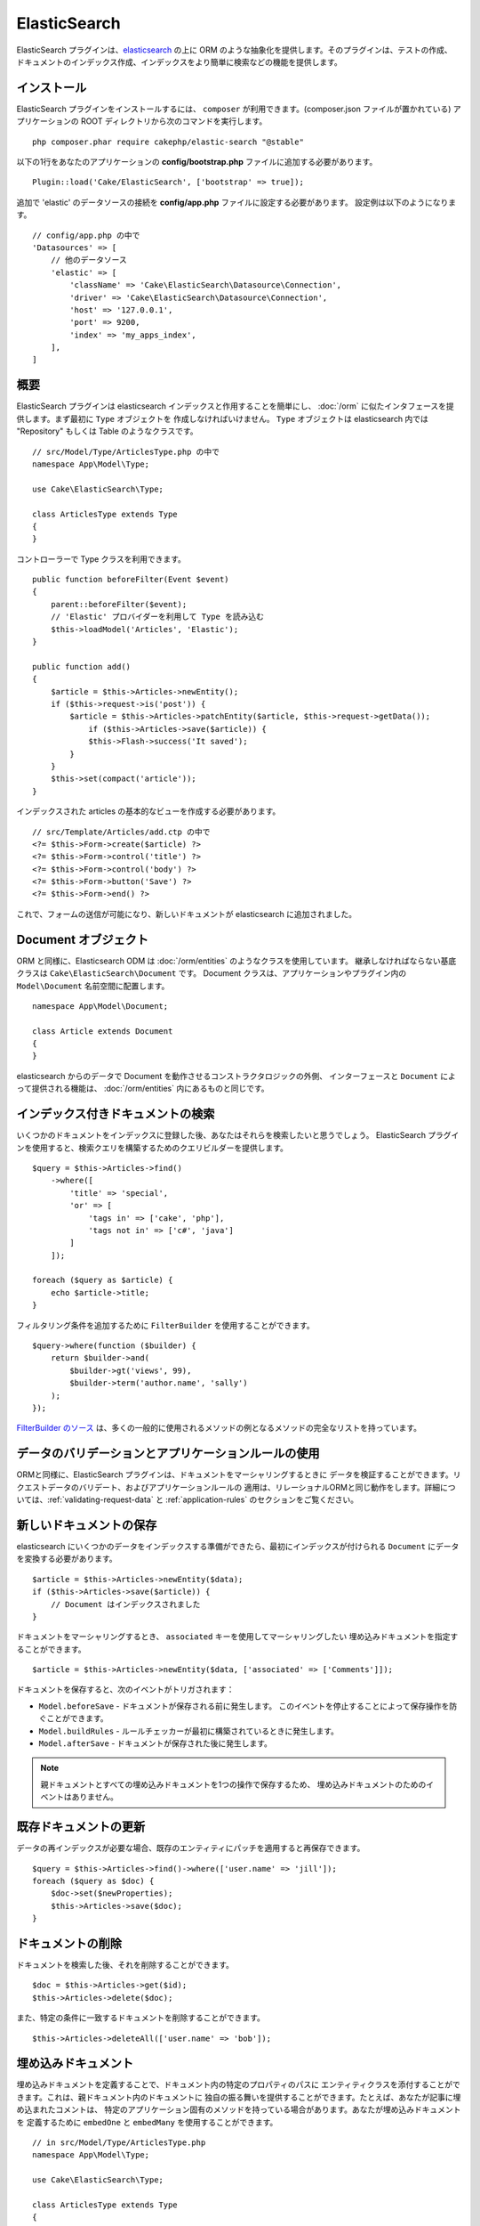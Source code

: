 ElasticSearch
#############

ElasticSearch プラグインは、`elasticsearch <https://www.elastic.co/products/elasticsearch>`_
の上に ORM のような抽象化を提供します。そのプラグインは、テストの作成、
ドキュメントのインデックス作成、インデックスをより簡単に検索などの機能を提供します。

インストール
============

ElasticSearch プラグインをインストールするには、 ``composer`` が利用できます。(composer.json
ファイルが置かれている) アプリケーションの ROOT ディレクトリから次のコマンドを実行します。 ::

    php composer.phar require cakephp/elastic-search "@stable"

以下の1行をあなたのアプリケーションの **config/bootstrap.php** ファイルに追加する必要があります。 ::

    Plugin::load('Cake/ElasticSearch', ['bootstrap' => true]);

追加で 'elastic' のデータソースの接続を **config/app.php** ファイルに設定する必要があります。
設定例は以下のようになります。 ::

    // config/app.php の中で
    'Datasources' => [
        // 他のデータソース
        'elastic' => [
            'className' => 'Cake\ElasticSearch\Datasource\Connection',
            'driver' => 'Cake\ElasticSearch\Datasource\Connection',
            'host' => '127.0.0.1',
            'port' => 9200,
            'index' => 'my_apps_index',
        ],
    ]

概要
====

ElasticSearch プラグインは elasticsearch インデックスと作用することを簡単にし、
:doc:`/orm` に似たインタフェースを提供します。まず最初に ``Type`` オブジェクトを
作成しなければいけません。 ``Type`` オブジェクトは elasticsearch 内では "Repository"
もしくは Table のようなクラスです。 ::

    // src/Model/Type/ArticlesType.php の中で
    namespace App\Model\Type;

    use Cake\ElasticSearch\Type;

    class ArticlesType extends Type
    {
    }

コントローラーで Type クラスを利用できます。 ::

    public function beforeFilter(Event $event)
    {
        parent::beforeFilter($event);
        // 'Elastic' プロバイダーを利用して Type を読み込む
        $this->loadModel('Articles', 'Elastic');
    }

    public function add()
    {
        $article = $this->Articles->newEntity();
        if ($this->request->is('post')) {
            $article = $this->Articles->patchEntity($article, $this->request->getData());
                if ($this->Articles->save($article)) {
                $this->Flash->success('It saved');
            }
        }
        $this->set(compact('article'));
    }

インデックスされた articles の基本的なビューを作成する必要があります。 ::

    // src/Template/Articles/add.ctp の中で
    <?= $this->Form->create($article) ?>
    <?= $this->Form->control('title') ?>
    <?= $this->Form->control('body') ?>
    <?= $this->Form->button('Save') ?>
    <?= $this->Form->end() ?>

これで、フォームの送信が可能になり、新しいドキュメントが elasticsearch に追加されました。

Document オブジェクト
=====================

ORM と同様に、Elasticsearch ODM は :doc:`/orm/entities` のようなクラスを使用しています。
継承しなければならない基底クラスは ``Cake\ElasticSearch\Document`` です。
Document クラスは、アプリケーションやプラグイン内の ``Model\Document`` 名前空間に配置します。 ::

    namespace App\Model\Document;

    class Article extends Document
    {
    }

elasticsearch からのデータで Document を動作させるコンストラクタロジックの外側、
インターフェースと ``Document`` によって提供される機能は、 :doc:`/orm/entities`
内にあるものと同じです。

インデックス付きドキュメントの検索
==================================

いくつかのドキュメントをインデックスに登録した後、あなたはそれらを検索したいと思うでしょう。
ElasticSearch プラグインを使用すると、検索クエリを構築するためのクエリビルダーを提供します。 ::

    $query = $this->Articles->find()
        ->where([
            'title' => 'special',
            'or' => [
                'tags in' => ['cake', 'php'],
                'tags not in' => ['c#', 'java']
            ]
        ]);

    foreach ($query as $article) {
        echo $article->title;
    }

フィルタリング条件を追加するために ``FilterBuilder`` を使用することができます。 ::

    $query->where(function ($builder) {
        return $builder->and(
            $builder->gt('views', 99),
            $builder->term('author.name', 'sally')
        );
    });

`FilterBuilder のソース
<https://github.com/cakephp/elastic-search/blob/master/src/FilterBuilder.php>`_
は、多くの一般的に使用されるメソッドの例となるメソッドの完全なリストを持っています。

データのバリデーションとアプリケーションルールの使用
====================================================

ORMと同様に、ElasticSearch プラグインは、ドキュメントをマーシャリングするときに
データを検証することができます。リクエストデータのバリデート、およびアプリケーションルールの
適用は、リレーショナルORMと同じ動作をします。詳細については、:ref:`validating-request-data` と
:ref:`application-rules` のセクションをご覧ください。

.. ネストされたバリデータに関する情報を必要としています。

新しいドキュメントの保存
========================

elasticsearch にいくつかのデータをインデックスする準備ができたら、最初にインデックスが付けられる
``Document`` にデータを変換する必要があります。 ::

    $article = $this->Articles->newEntity($data);
    if ($this->Articles->save($article)) {
        // Document はインデックスされました
    }

ドキュメントをマーシャリングするとき、 ``associated`` キーを使用してマーシャリングしたい
埋め込みドキュメントを指定することができます。 ::

    $article = $this->Articles->newEntity($data, ['associated' => ['Comments']]);

ドキュメントを保存すると、次のイベントがトリガされます：

* ``Model.beforeSave`` - ドキュメントが保存される前に発生します。
  このイベントを停止することによって保存操作を防ぐことができます。
* ``Model.buildRules`` - ルールチェッカーが最初に構築されているときに発生します。
* ``Model.afterSave`` - ドキュメントが保存された後に発生します。

.. note::
    親ドキュメントとすべての埋め込みドキュメントを1つの操作で保存するため、
    埋め込みドキュメントのためのイベントはありません。


既存ドキュメントの更新
======================

データの再インデックスが必要な場合、既存のエンティティにパッチを適用すると再保存できます。 ::

    $query = $this->Articles->find()->where(['user.name' => 'jill']);
    foreach ($query as $doc) {
        $doc->set($newProperties);
        $this->Articles->save($doc);
    }

ドキュメントの削除
==================

ドキュメントを検索した後、それを削除することができます。 ::

    $doc = $this->Articles->get($id);
    $this->Articles->delete($doc);

また、特定の条件に一致するドキュメントを削除することができます。 ::

    $this->Articles->deleteAll(['user.name' => 'bob']);

埋め込みドキュメント
====================

埋め込みドキュメントを定義することで、ドキュメント内の特定のプロパティのパスに
エンティティクラスを添付することができます。これは、親ドキュメント内のドキュメントに
独自の振る舞いを提供することができます。たとえば、あなたが記事に埋め込まれたコメントは、
特定のアプリケーション固有のメソッドを持っている場合があります。あなたが埋め込みドキュメントを
定義するために ``embedOne`` と ``embedMany`` を使用することができます。 ::

    // in src/Model/Type/ArticlesType.php
    namespace App\Model\Type;

    use Cake\ElasticSearch\Type;

    class ArticlesType extends Type
    {
        public function initialize()
        {
            $this->embedOne('User');
            $this->embedMany('Comments', [
                'entityClass' => 'MyComment'
            ]);
        }
    }

上記の ``Article`` ドキュメント上の2つの埋め込みドキュメントを作成します。
``User`` 埋め込みは ``App\Model\Document\User`` のインスタンスに ``user`` プロパティを変換します。
プロパティ名と一致していないクラス名を使用する埋め込みコメントを得るためには、カスタムクラス名を
設定するための ``entityClass`` オプションを使用することができます。

埋め込みドキュメントをセットアップしたら、 ``find()`` と ``get`` の結果は
正しい埋め込みドキュメントクラスのオブジェクトを返します。 ::

    $article = $this->Articles->get($id);
    // App\Model\Document\User のインスタンス
    $article->user;

    // App\Model\Document\Comment インスタンスの配列
    $article->comments;

Type インスタンスの取得
=======================

ORM と同様に、ElasticSearch プラグインは ``Type`` のインスタンスを取得するための
ファクトリ/レジストリを提供します。 ::

    use Cake\ElasticSearch\TypeRegistry;

    $articles = TypeRegistry::get('Articles');

レジストリのフラッシュ
----------------------

テストケースの中で、レジストリをフラッシュすることができます。
そうすることでモックオブジェクトを使用したり、Type の依存関係を変更する際に便利です。 ::

    TypeRegistry::flush();

テストフィクスチャ
==================

ElasticSearch プラグインは、シームレスなテストスイートの統合を提供します。ちょうどデータベースの
フィクスチャのように、elasticsearch のためのテストフィクスチャを作成することができます。
次のように Articles タイプのテストフィクスチャを定義することができます。 ::

    namespace App\Test\Fixture;

    use Cake\ElasticSearch\TestSuite\TestFixture;

    /**
     * Articles fixture
     */
    class ArticlesFixture extends TestFixture
    {
        /**
         * The table/type for this fixture.
         *
         * @var string
         */
        public $table = 'articles';

        /**
         * The mapping data.
         *
         * @var array
         */
        public $schema = [
            'id' => ['type' => 'integer'],
            'user' => [
                'type' => 'nested',
                'properties' => [
                    'username' => ['type' => 'string'],
                ]
            ]
            'title' => ['type' => 'string'],
            'body' => ['type' => 'string'],
        ];

        public $records = [
            [
                'user' => [
                    'username' => 'billy'
                ],
                'title' => 'First Post',
                'body' => 'Some content'
            ]
        ];
    }

``schema`` プロパティは `ネイティブ elasticsearch マッピングフォーマット
<https://www.elastic.co/guide/en/elasticsearch/reference/1.5/mapping.html>`_ を使用します。
安全にタイプ名およびトップレベルの ``properties`` キーを省略することができます。
フィクスチャが作成されたら、あなたのテストの ``fixtures`` プロパティに含めることによって、
あなたのテストケースで使用することができます。 ::

    public $fixtures = ['app.articles'];

